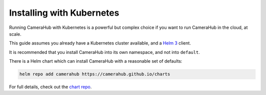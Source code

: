 Installing with Kubernetes
##########################

Running CameraHub with Kubernetes is a powerful but complex choice if you want to run CameraHub in the cloud, at scale.

This guide assumes you already have a Kubernetes cluster available, and a `Helm 3 <https://helm.sh/>`_ client.

It is recommended that you install CameraHub into its own namespace, and not into ``default``.

There is a Helm chart which can install CameraHub with a reasonable set of defaults:

.. code-block:: bash

    helm repo add camerahub https://camerahub.github.io/charts

For full details, check out the `chart repo <https://github.com/camerahub/charts>`_.
